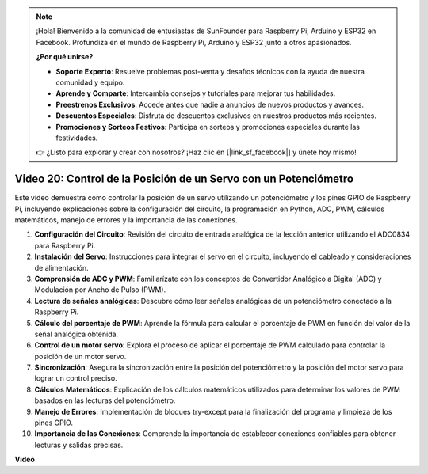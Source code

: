 .. note::

    ¡Hola! Bienvenido a la comunidad de entusiastas de SunFounder para Raspberry Pi, Arduino y ESP32 en Facebook. Profundiza en el mundo de Raspberry Pi, Arduino y ESP32 junto a otros apasionados.

    **¿Por qué unirse?**

    - **Soporte Experto**: Resuelve problemas post-venta y desafíos técnicos con la ayuda de nuestra comunidad y equipo.
    - **Aprende y Comparte**: Intercambia consejos y tutoriales para mejorar tus habilidades.
    - **Preestrenos Exclusivos**: Accede antes que nadie a anuncios de nuevos productos y avances.
    - **Descuentos Especiales**: Disfruta de descuentos exclusivos en nuestros productos más recientes.
    - **Promociones y Sorteos Festivos**: Participa en sorteos y promociones especiales durante las festividades.

    👉 ¿Listo para explorar y crear con nosotros? ¡Haz clic en [|link_sf_facebook|] y únete hoy mismo!


Video 20: Control de la Posición de un Servo con un Potenciómetro
=======================================================================================

Este video demuestra cómo controlar la posición de un servo utilizando un potenciómetro y los pines GPIO de Raspberry Pi, incluyendo explicaciones sobre la configuración del circuito, la programación en Python, ADC, PWM, cálculos matemáticos, manejo de errores y la importancia de las conexiones.

#. **Configuración del Circuito**: Revisión del circuito de entrada analógica de la lección anterior utilizando el ADC0834 para Raspberry Pi.
#. **Instalación del Servo**: Instrucciones para integrar el servo en el circuito, incluyendo el cableado y consideraciones de alimentación.
#. **Comprensión de ADC y PWM**: Familiarízate con los conceptos de Convertidor Analógico a Digital (ADC) y Modulación por Ancho de Pulso (PWM).
#. **Lectura de señales analógicas**: Descubre cómo leer señales analógicas de un potenciómetro conectado a la Raspberry Pi.
#. **Cálculo del porcentaje de PWM**: Aprende la fórmula para calcular el porcentaje de PWM en función del valor de la señal analógica obtenida.
#. **Control de un motor servo**: Explora el proceso de aplicar el porcentaje de PWM calculado para controlar la posición de un motor servo.
#. **Sincronización**: Asegura la sincronización entre la posición del potenciómetro y la posición del motor servo para lograr un control preciso.
#. **Cálculos Matemáticos**: Explicación de los cálculos matemáticos utilizados para determinar los valores de PWM basados en las lecturas del potenciómetro.
#. **Manejo de Errores**: Implementación de bloques try-except para la finalización del programa y limpieza de los pines GPIO.
#. **Importancia de las Conexiones**: Comprende la importancia de establecer conexiones confiables para obtener lecturas y salidas precisas.


**Video**

.. raw:: html


    <iframe width="700" height="500" src="https://www.youtube.com/embed/X6ZC-L02aEs?si=PXW8zKuYxtdiGJjE" title="YouTube video player" frameborder="0" allow="accelerometer; autoplay; clipboard-write; encrypted-media; gyroscope; picture-in-picture; web-share" allowfullscreen></iframe>

